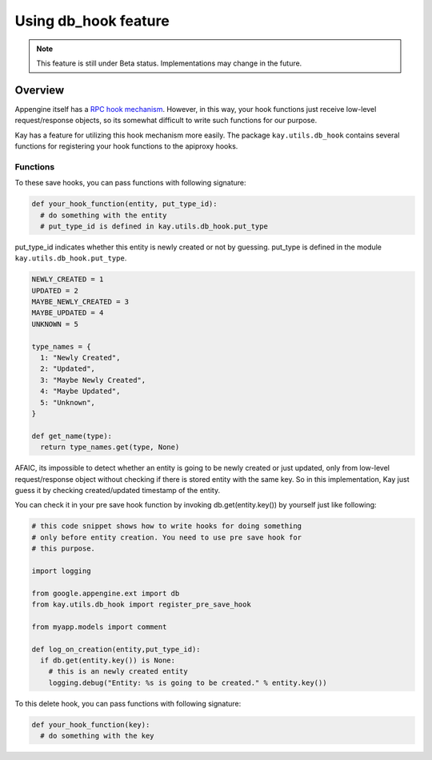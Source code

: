 =====================
Using db_hook feature
=====================

.. note::

   This feature is still under Beta status. Implementations may change
   in the future.

Overview
========

Appengine itself has a `RPC hook mechanism
<http://code.google.com/intl/en/appengine/articles/hooks.html>`_. However,
in this way, your hook functions just receive low-level
request/response objects, so its somewhat difficult to write such
functions for our purpose.

Kay has a feature for utilizing this hook mechanism more easily. The
package ``kay.utils.db_hook`` contains several functions for
registering your hook functions to the apiproxy hooks.

Functions
---------

.. module:: kay.utils.db_hook

.. function:: register_pre_save_hook(func, model)

   Register ``func`` to apiproxy's PreCallHooks. This function will be
   invoked only before an entity of specified model is saved.

.. function:: register_post_save_hook(func, model)

   Register ``func`` to apiproxy's PostCallHooks. This function will
   be invoked only after an entity of specified model is saved.

To these save hooks, you can pass functions with following signature:

.. code-block:: python

   def your_hook_function(entity, put_type_id):
     # do something with the entity
     # put_type_id is defined in kay.utils.db_hook.put_type

put_type_id indicates whether this entity is newly created or not by
guessing. put_type is defined in the module
``kay.utils.db_hook.put_type``.

.. code-block:: python

   NEWLY_CREATED = 1
   UPDATED = 2
   MAYBE_NEWLY_CREATED = 3
   MAYBE_UPDATED = 4
   UNKNOWN = 5

   type_names = {
     1: "Newly Created",
     2: "Updated",
     3: "Maybe Newly Created",
     4: "Maybe Updated",
     5: "Unknown",
   }

   def get_name(type):
     return type_names.get(type, None)

AFAIC, its impossible to detect whether an entity is going to be newly created or just updated, only from low-level request/response object without checking if there is stored entity with the same key. So in this implementation, Kay just guess it by checking created/updated timestamp of the entity.

You can check it in your pre save hook function by invoking db.get(entity.key()) by yourself just like following:

.. code-block:: python

   # this code snippet shows how to write hooks for doing something
   # only before entity creation. You need to use pre save hook for
   # this purpose.

   import logging

   from google.appengine.ext import db
   from kay.utils.db_hook import register_pre_save_hook

   from myapp.models import comment

   def log_on_creation(entity,put_type_id):
     if db.get(entity.key()) is None:
       # this is an newly created entity
       logging.debug("Entity: %s is going to be created." % entity.key())

.. function:: register_pre_delete_hook(func, model)

   Register ``func`` to apiproxy's PreCallHooks. This function will be
   invoked before an entity of specified model is deleted.

To this delete hook, you can pass functions with following signature:

.. code-block:: python

   def your_hook_function(key):
     # do something with the key
